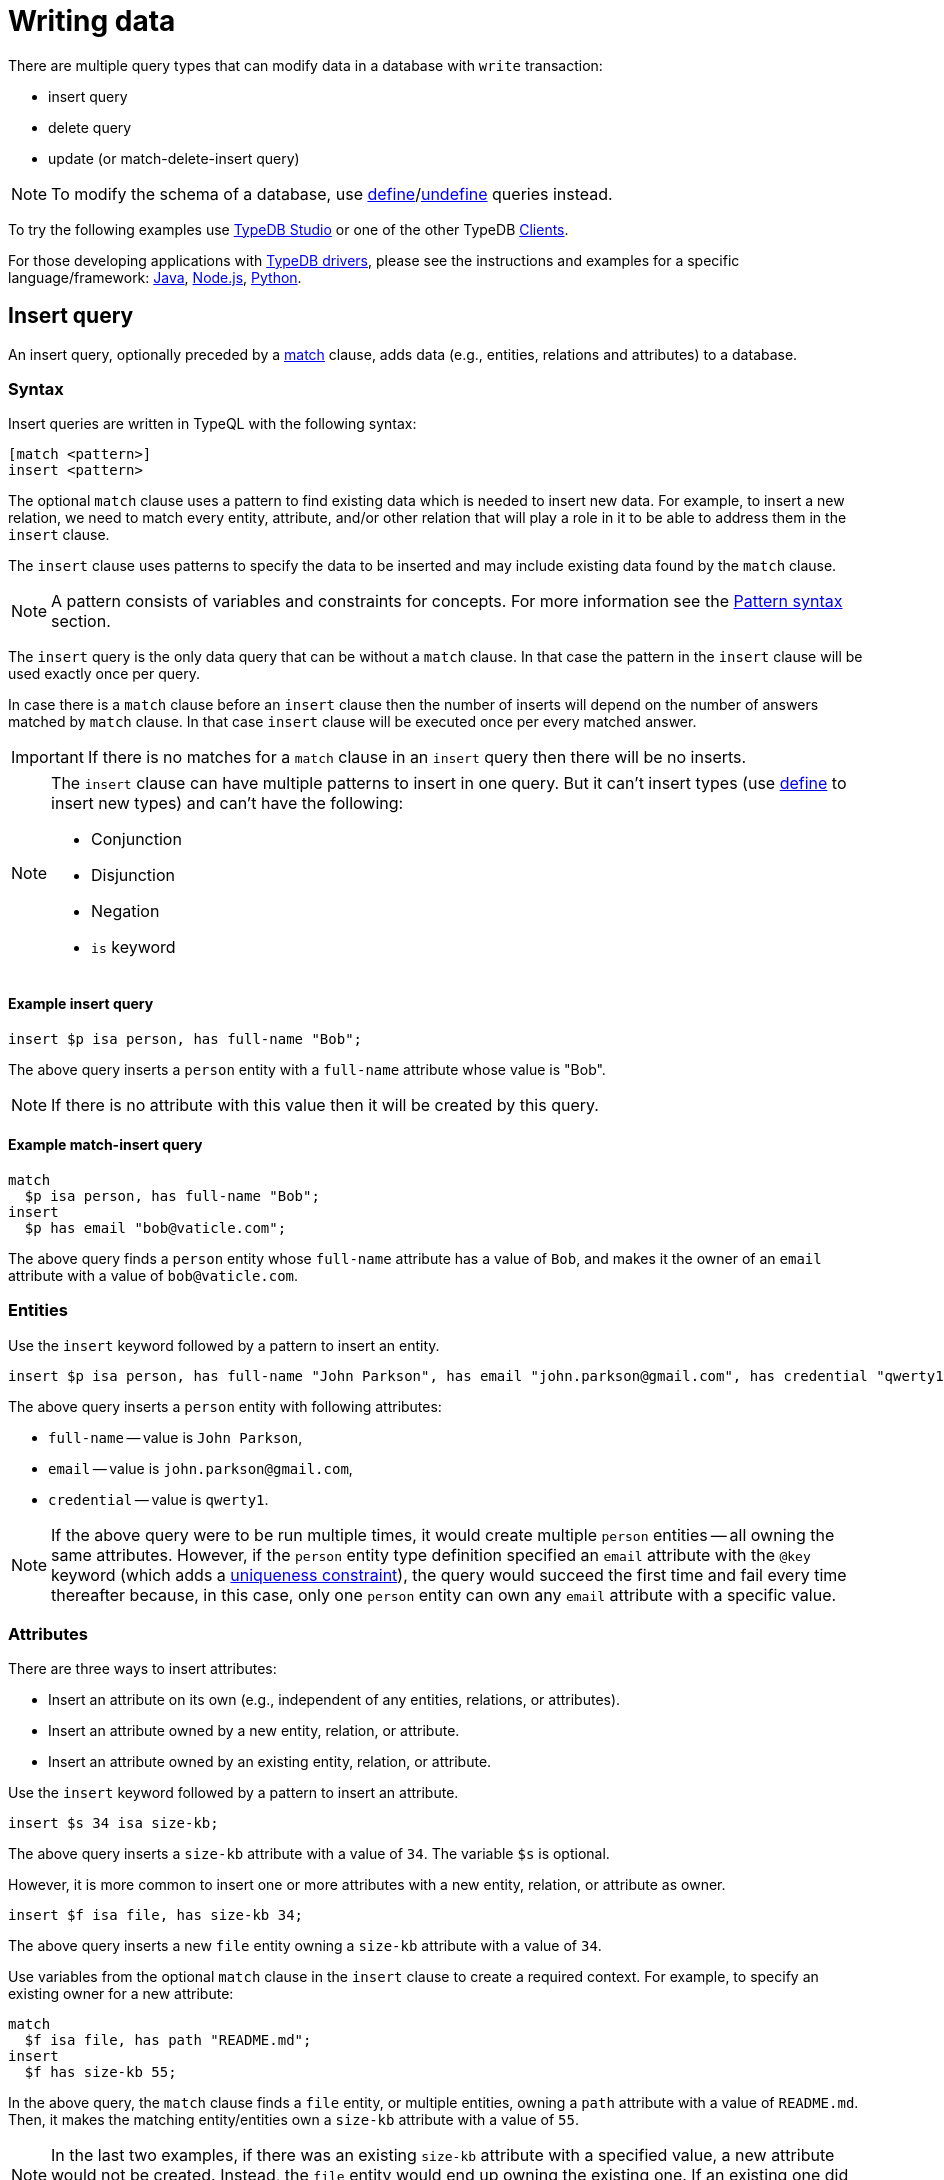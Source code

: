= Writing data
:Summary: Writing data in a TypeDB database.
:keywords: typeql, typedb, query, insert, delete, update, write
:longTailKeywords: typeql insert, typeql write data, typeql delete, typeql update
:pageTitle: Writing data

There are multiple query types that can modify data in a database with `write` transaction:

* insert query
* delete query
* update (or match-delete-insert query)

[NOTE]
====
To modify the schema of a database, use
xref:02-dev/schema.adoc#_define_schema[define]/xref:02-dev/schema.adoc#_undefine_a_type[undefine] queries instead.
====

To try the following examples use xref:clients::studio.adoc[TypeDB Studio] or one of the other TypeDB
xref:clients::clients.adoc[Clients].

For those developing applications with xref:clients::clients.adoc#_typedb_drivers[TypeDB drivers], please see the
instructions and examples for a specific language/framework:
xref:clients::java/java-overview.adoc[Java],
xref:clients::node-js/node-js-overview.adoc[Node.js],
xref:clients::python/python-overview.adoc[Python].

[#_insert_query]
== Insert query

An insert query, optionally preceded by a xref:02-dev/match.adoc[match] clause, adds data (e.g., entities, relations and
attributes) to a database.

=== Syntax

Insert queries are written in TypeQL with the following syntax:

[,typeql]
----
[match <pattern>]
insert <pattern>
----

The optional `match` clause uses a pattern to find existing data which is needed to insert new data.
For example, to insert a new relation, we need to match every entity, attribute, and/or other relation that will
play a role in it to be able to address them in the `insert` clause.

The `insert` clause uses patterns to specify the data to be inserted and may include existing data found by
the `match` clause.

[NOTE]
====
A pattern consists of variables and constraints for concepts. For more information see the
xref:02-dev/match.adoc#_pattern_syntax[Pattern syntax] section.
====

The `insert` query is the only data query that can be without a `match` clause. In that case the pattern in the `insert`
clause will be used exactly once per query.

In case there is a `match` clause before an `insert` clause then the number of inserts will depend on the number of
answers matched by `match` clause. In that case `insert` clause will be executed once per every matched answer.

[IMPORTANT]
====
If there is no matches for a `match` clause in an `insert` query then there will be no inserts.
====

[NOTE]
====
The `insert` clause can have multiple patterns to insert in one query. But it can't insert types
(use xref:02-dev/schema.adoc#_define_schema[define] to insert new types) and can't have the following:

- Conjunction
- Disjunction
- Negation
- `is` keyword
====

==== Example insert query

[,typeql]
----
insert $p isa person, has full-name "Bob";
----

The above query inserts a `person` entity with a `full-name` attribute whose value is "Bob".

[NOTE]
====
If there is no attribute with this value then it will be created by this query.
====

==== Example match-insert query

[,typeql]
----
match
  $p isa person, has full-name "Bob";
insert
  $p has email "bob@vaticle.com";
----

The above query finds a `person` entity whose `full-name` attribute has a value of `Bob`, and makes it the owner of
an `email` attribute with a value of `bob@vaticle.com`.

=== Entities

Use the `insert` keyword followed by a pattern to insert an entity.

[,typeql]
----
insert $p isa person, has full-name "John Parkson", has email "john.parkson@gmail.com", has credential "qwerty1";
----

The above query inserts a `person` entity with following attributes:

* `full-name` -- value is `John Parkson`,
* `email` -- value is `john.parkson@gmail.com`,
* `credential` -- value is `qwerty1`.

[NOTE]
====
If the above query were to be run multiple times, it would create multiple `person` entities -- all owning the same
attributes. However, if the `person` entity type definition specified an `email` attribute with the `@key` keyword
(which adds a xref:02-dev/schema.adoc#_key_attribute[uniqueness constraint]), the query would succeed the first time and
fail every time thereafter because, in this case, only one `person` entity can own any `email` attribute with a
specific value.
====

=== Attributes

There are three ways to insert attributes:

* Insert an attribute on its own (e.g., independent of any entities, relations, or attributes).
* Insert an attribute owned by a new entity, relation, or attribute.
* Insert an attribute owned by an existing entity, relation, or attribute.

Use the `insert` keyword followed by a pattern to insert an attribute.

[,typeql]
----
insert $s 34 isa size-kb;
----

The above query inserts a `size-kb` attribute with a value of `34`. The variable `$s` is optional.

However, it is more common to insert one or more attributes with a new entity, relation, or attribute as owner.

[,typeql]
----
insert $f isa file, has size-kb 34;
----

The above query inserts a new `file` entity owning a `size-kb` attribute with a value of `34`.

Use variables from the optional `match` clause in the `insert` clause to create a required context.
For example, to specify an existing owner for a new attribute:

[,typeql]
----
match
  $f isa file, has path "README.md";
insert
  $f has size-kb 55;
----

In the above query, the `match` clause finds a `file` entity, or multiple entities, owning a `path` attribute with a
value of `README.md`. Then, it makes the matching entity/entities own a `size-kb` attribute with a value of `55`.

[NOTE]
====
In the last two examples, if there was an existing `size-kb` attribute with a specified value, a new attribute would
not be created. Instead, the `file` entity would end up owning the existing one. If an existing one did not exist, a
new attribute would be created and owned by the `file` entity.
====

// -  #todo Doublecheck the term for attribute ownership cardinality!

[#_multivalued_attributes]
==== Multivalued attributes

TypeDB supports multivalued attributes by allowing entities, relations, and attributes to own multiple attributes
of the same attribute type.

For example, if the `person` entity type can own an `email` attribute type, a `person` entity can own multiple (from
0 to many) number of `email` attributes with different values.

===== Example 1

[,typeql]
----
match
  $p isa person, has name "John Parkson";
insert
  $p has email "john.parkson@vaticle.com", has email "admin@jp.com", has email "jp@gmail.com";
----

This query will assign ownership of 3 different attributes of the `email` type to the matched `person` entity
(or entities).

See the illustration from xref:clients::studio.adoc[TypeDB Studio] below.

image::john-6-attributes.png[John with 6 attributes，4 of which are email type, 400]
//Special comma in the image ALT-text

===== Example 2

[,typeql]
----
match
  $f isa file, has path "README.md";
insert
  $f has size-kb 55, has size-kb 65, has size-kb 70, has path "README2.md";
----

In the above query, `match` clause finds a `file` entity (or entities) owning a `path` attribute with a value of
`README.md`. Then, it inserts  ownerships of an additional `path` attribute and three additional `size-kb` attributes.
If the `file` entity/entities owned one `path` attribute and no `size-kb` attribute before the query, it would own two
`path` attributes and three `size-kb` attributes after it.

See the illustration from xref:clients::studio.adoc[TypeDB Studio] below.

image::readme-with-multiple-sizes.png[Readme with multiple size-kb attributes,400]

=== Relations

Unlike entities and attributes, the `match` clause is required when inserting relations (i.e., a match insert)
because the roles in a relation are expected to be played by existing entities, other relations or attributes.
Thus, the `match` clause is used to identify the players of roles in a new relation.

[,typeql]
----
match
  $f isa file, has path "iopvu.java";
  $op isa operation, has name "view_file";
insert
  $a (object: $f, action: $op) isa access;
----

In the above example we match our role players before inserting a relation. The number of relations being inserted
depends on the number of matched results. In our xref:01-start/quickstart.adoc#_insert_data[IAM dataset] there is only
one match by default. But if there will three results matched by the `match` clause -- there are three relations
being inserted here.

[NOTE]
====
We can insert a relation with some roles missing a role player, but that represents an incomplete data state (as
existence of a relation suggest existence of its role players) and there needs to be at least one role player in an
inserted relation.
====

==== Multiple role players

[NOTE]
====
In versions `1.7.0` and higher, a role in a relation can be played by multiple players in the same way an entity
can have multiple attributes of the same type.
====

[,typeql]
----
match
  $p1 isa subject, has full-name "Pearle Goodman";
  $p2 isa subject, has full-name "Masako Holley";
  $o isa object, has path "zewhb.java";
insert
  $obj-ownership (owner: $p1, owner: $p2, object: $o) isa object-ownership;
----

The above query:

. Finds a `person` entity (`$p1`) by its `full-name` attribute `Pearle Goodman`.
. Finds a `person` entity (`$p2`) by its `full-name` attribute `Masako Holley`.
. Finds an `object` entity (`$o`, `zewhb.java`).
. Inserts an `object-ownership` relation (`$obj-ownership`) which relates `$p1` (as `owner`) and `$p2` (as
  `owner`) to `$o` (as `object`).

In short, it makes `Pearle Goodman` and `Masako Holley` owners of the `zewhb.java` file.

==== Relations as role players

In addition to entities and attributes, roles of relations can be played by other relations.

[,typeql]
----
match
  $s isa subject, has full-name "Pearle Goodman";
  $o isa object, has path "zewhb.java";
  $a isa action, has name "modify_file";
  $ac (object: $o, action: $a) isa access;
insert
  $p (subject: $s, access: $ac) isa permission;
----

The above query:

. Finds a `subject` (`$s`) whose `full-name` attribute has a value of `Pearle Goodman`.
. Finds an `object` (`$o`)
whose `path` attribute has a value of `zewhb.java`.
. Finds an `action` (`$a`) whose name attribute has a value of `modify_file`.
. Finds an `access` relation (`$ac`) that relates the `$o` (as `access-object`) to `$a` (as `action`).
. Inserts a `permission` relation that relates `$s` (as `subject`) to the relation `$ac` (as
`access`).

In short, it creates a `permission` letting `Pearle Goodman` modify the `zewhb.java` file.

The relation of `access` type now plays role of `access` in the inserted relation of the `permission` type.

[WARNING]
====
If `match` clause returns multiple matched solutions, then the `insert` clause is executed for every one of them.
For more information see the xref:02-dev/match.adoc#_patterns_overview[Matching patterns] page.
====

[#_delete_query]
== Delete query

A delete query is always preceded by a `match` clause and removes data from a database. It can be used to remove
entities, relations, and attributes as well as references to them, like attribute ownerships. For example, to remove
ownership of an attribute without deleting the attribute itself. Or, to remove the player of a role from a relation
without deleting either the player or the relation/role.

=== Syntax

Delete queries are written in TypeQL with the following syntax:

[,typeql]
----
match <pattern>
delete <pattern>
----

The `match` clause uses patterns to find existing data/references which may be removed. The `delete` clause uses a
pattern to specify which data/references, that was found by the `match` clause, should be removed.

[NOTE]
====
A pattern consists of variables and constraints for concepts. For more information see the
xref:02-dev/match.adoc#_pattern_syntax[Pattern syntax] section.
====

The number of deleted concepts depends on the number of answers matched by `match` clause. `delete` clause will be
executed once per every matched answer.

[IMPORTANT]
====
If there is no matches for a `match` clause in a `delete` query then there will be no deletes.
====

[NOTE]
====
The `delete` clause can have multiple patterns to delete in one query. But it can't delete types (use
xref:02-dev/schema.adoc#_undefine_a_type[undefine] to delete types) and can't have the following:

- Conjunction
- Disjunction
- Negation
- `is` keyword
====

If multiple patterns are needed to delete data, run multiple queries in the same transaction.

=== Entities

Use a match clause followed by the `delete` keyword and a pattern containing an `isa` statement to remove an entity
from a database.

[,typeql]
----
match
  $p isa person, has email "john.parkson@gmail.com";
delete
  $p isa person;
----

In the above query, `match` clause finds a `person` entity (or entities) owning an `email` attribute with a value of
`john.parkson@gmail.com`. Then, it removes the matched entities and all associated ownerships.

=== Relations

==== Instances

Use a match clause followed by the `delete` keyword and a pattern containing an `isa` statement to remove a relation
from a database.

[,typeql]
----
match
  $p isa subject, has full-name "Pearle Goodman";
  $a isa action, has name "modify_file";
  $ac (object: $o, action: $a) isa access;
  $pe (subject: $p, access: $ac) isa permission;
delete
  $pe isa permission;
----

The above query does the following:

. Finds a `subject` entity ($p), with full-name attribute value of `Pearle Goodman`.
. Finds an `action` entity ($a), with name attribute value of `modify_file`.
. Finds `access` relations ($ac) relating any object (as object) to the action $a (as action).
. Finds `permission` relations ($pe) relating the `subject` entity $p (as subject) to the `access`
relations $ac (as access).
. Deletes all matched permissions $pe.

In short, it removes all of the permissions which let Pearle Goodman modify files.

==== Role players

Use a match clause followed by the `delete` keyword and a pattern to remove a player from a role in a relation.

// - #todo Double-check the example

[,typeql]
----
match
  $p isa subject, has full-name "Masako Holley";
  $o isa object, has path "zewhb.java";
  $oo (owner: $p, owned: $o) isa object-ownership;
delete
  $oo (owner: $p);
----

The above query, assuming the `full-name` attribute is unique for each `subject` entity, and the `path` attribute
unique for each `object`:

. Finds a `subject` entity (`$p`, `Masako Holley`)
. Finds an `object` entity (`$o`, `zewhb.java`)
. Finds an `owner` relation (`$oo`) relating `$p` (`owner`) to `$o` (`owned`).
. Deletes ``$``p as a player of the `owner` role in `$oo`

In short, it removes `Masako Holley` as an owner of the `zewhb.java` file. However, the relation itself stays and any
other `subject` entities playing the `owner` role will continue to do so.

[NOTE]
====
The `isa object-ownership` statement is omitted because we are not deleting the `object-ownership` relation itself,
but rather a specific player of its `owner` role.
====

=== Attributes

Attributes can be owned by entities, relations, and other attributes. A delete query can remove the attribute itself
or remove the ownership of it (and leave the attribute).

Attributes are immutable. Rather than changing the value of an owned attribute, the ownership of it is replaced with
the ownership of a new/different attribute.

==== Instances

Use a match clause followed by the `delete` keyword and a pattern containing an `isa` statement to remove an
attribute from a database.

[,typeql]
----
match
  $fn isa full-name;
  $fn “Bob”;
delete
  $fn isa full-name;
----

The above example finds the `full-name` attribute whose value is `Bob`, and deletes it. As well as all ownerships of
this attribute by any entities, relations, or other attributes.

==== Ownership

TypeDB allows multiple instances to share the same attribute, so it is more common to remove the ownership of an
attribute rather than the attribute itself.

Use a match clause followed by the `delete` keyword and a pattern to remove the ownership of an attribute.

[,typeql]
----
match
  $o isa object, has path $fp;
  $fp like "(logs/.*)";
delete
  $o has $fp;
----

The above query finds all `object` entities that has a `path` attribute whose value matches a regular expression
(`logs/.*`). It then removes their ownership of any matching `path` attributes. However, the attributes
themselves are not removed.

[IMPORTANT]
====
The `delete` clause can be altered a little to produce a very different result. Be aware of potential mistakes of deleting the wrong data accidentally. See the examples below.
====

The `isa object` statement in the query above is omitted because we are not deleting the `object` entities themselves,
but rather their ownership of `path` attributes.

For example, `delete $o isa object, has $fp;` clause with a `match` clause above deletes all matched objects `$o`.
Thus, deletes all their ownerships over any attributes, not only `$fp`.

We do not include `path` into the `delete` clause as it's not needed for ownership deletion. The type of `$fp` should
be specified in the `match` clause if it's important. In this case it is specified as `path` already.

For example, `delete $o has path $fp;` clause with a `match` clause above produces an error.

Finally, we can delete the attributes themselves, thus deleting ownerships over any of them by all instances of all
types.

For example, `delete $fp isa path;` clause with a `match` clause above deletes all matched `path` attributes, thus
deleting all ownerships of these attributes from every owner of any type.

[#_update]
== Update

An update is actually a `match-delete-insert` query, and it removes and then adds data based on the `match`, `delete`,
and `insert` patterns.

Unlike other databases, TypeDB does not update data in place. Data is updated by
replacing references to it. In relations, when a player is removed from a role, the player itself is not removed from
the database.

In addition, attributes are immutable. Rather than changing the value of an owned attribute,
the ownership of it is replaced with the ownership of a new/different attribute.

=== Syntax

Updates are written in TypeQL with the following syntax:

[,typeql]
----
match <pattern>
delete <pattern>
insert <pattern>
----

The `match` clause uses patterns to find existing data/references to be changed. The `delete` clause uses a pattern
to specify which data/references found by the `match` clause should be removed. The `insert` clause uses a pattern
to specify the data/references which will replace it.

[NOTE]
====
A pattern consists of variables and constraints for concepts. For more information see the
xref:02-dev/match.adoc#_pattern_syntax[Pattern syntax] section.
====

The number of deleted and inserted concepts depends on the number of answers matched by `match` clause. `delete`
clause as well as `insert` clause will be executed once per every matched answer.

[IMPORTANT]
====
If there is no matches for a `match` clause in an update (`match-delete-insert`) query then there will be no deletes and no inserts.
====

[NOTE]
====
The `delete` clause can have multiple patterns to delete in one query. But it can't delete types (use
xref:02-dev/schema.adoc#_undefine_a_type[undefine] to delete types) and can't have the following:

- Conjunction
- Disjunction
- Negation
- `is` keyword
====

[NOTE]
====
The `insert` clause can have multiple patterns to insert in one query. But it can't insert types (use
xref:02-dev/schema.adoc#_define_schema[define] to insert new types) and can't have the following:

- Conjunction
- Disjunction
- Negation
- `is` keyword
====

If multiple patterns are needed to update data, run multiple queries in the same transaction.

=== Updating attribute values

==== Replacing ownership

In many cases, the desired effect is to change the value of an owned attribute. We can't change the value of an
attribute as attributes are immutable, but we can change the owned attribute. To update an attribute owned by an
entity, its ownership must first be removed. Then, the entity can be assigned ownership of an attribute with a
different value. It can be an existing attribute or a new one.

[,typeql]
----
match
  $p isa person, has full-name "Masako Holley", has email $email;
delete
  $p has $email;
insert
  $p has email "m.holley@vaticle.com";
----

The above query, does the following:

. Finds all `person` entities (`$p`) that have a `full-name` attribute with a value of `Masako Holley`.
. Deletes `$p``'s ownership of its current `email` attribute.
. Makes `$p` the owner of an `email` attribute with a value of `m.holley@vaticle.com`.

If there is an existing `email` attribute with a value of `m.holley@vaticle.com`, the matching `person` entities will
now own it. Otherwise, a new one will be created and owned by the matching `person` entities.

[NOTE]
====
An `email` attribute with the previous value of `masako.holley@vaticle.com` will still exist, but it will no longer be owned by the matching `person` entities.
====

==== Replacing attributes

There may be times when the desired effect is to change the value of multiple owned attributes, all of the same type.
This is done by removing them, inserting the ownership of a new/different attribute.

[,typeql]
----
match
  $p isa person, has full-name $n;
  $n contains "inappropriate word";
delete
  $n isa full-name;
insert
  $p has full-name "deleted";
----

The above query:

. Finds all `person` entities (`$p`) with at least one owned `full-name` attribute (`$n`).
. Filters `$n` (and consequently `$p`) to only those that contain the string `inappropriate word`.
. Removes these `full-name` attributes that contain the string from the database.
. Makes `$p` (all entities of person that had `full-names` that contained the string) the owners of a `full-name`
attribute with a value of `deleted`.

If a similar query has been run before, there may be an existing attribute with a value of `deleted` which the matching
`person` entities will now own. If not, a new `full-name` attribute will be inserted and the matching `person` entities
will own it.

[NOTE]
====
After running the above query, there will be a single full-name` attribute with a value of `deleted` which is owned by
the matching entities, and any `full-name` attributes which had contained the string `inappropriate word` will no
longer exist.
====

==== Updating a relation's role player

To replace a role player, we combine the steps for extending the relation, with steps for deleting a role player:

[,typeql]
----
match
  $p isa person, has full-name "Pearle Goodman";
  $a_write isa action, has name "modify_file";
  $a_read isa action, has name "view_file";
  $ac_write (object: $o, action: $a_write) isa access;
  $ac_read (object: $o, action: $a_read) isa access;
  $pe (subject: $p, access: $ac_write) isa permission;
delete
  $pe (access: $ac_write);
insert
  $pe (access: $ac_read);
----

The above query does the following:

. Finds a `person` entity (`$p`) with a `full-name` of `Pearle Goodman`.
. Finds an `action` entity (`$a_write`) with `name` of `modify_file`).
. Finds an `action` entity (`$a_read`)  with `name` of `read_file`).
. Finds all `access` relations (`$ac_write`) that relate any `object` (as `object`) to `$a_write` (as `action`).
. Finds all `access` relations (`$ac_read`) that relate any `object` (as `object`) to `$a_read` (as `action`).
. Finds all permissions (`$pe`) that relate `$p` (as `subject`) to `$ac_write` (as `access`).
. Removes all write accesses (`$ac_write`) as a player of the `access` role in matching permission relations
(`$pe`).
. Adds all read accesses (`$ac_read`) as a player of the `access` role in matching permission relations (`$pe`).

In short, all of Pearle Goodman's permissions with write access will become permissions with read access.

[NOTE]
====
After running the above query, all of the matched `access` relations `$ac_write` with `$a_write` as `action` still
exist, but no longer play a role in the matched `permission` relations.
====
